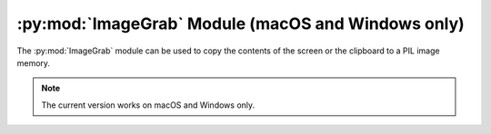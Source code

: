 .. py:module:: PIL.ImageGrab
.. py:currentmodule:: PIL.ImageGrab

:py:mod:`ImageGrab` Module (macOS and Windows only)
===================================================

The :py:mod:`ImageGrab` module can be used to copy the contents of the screen
or the clipboard to a PIL image memory.

.. note:: The current version works on macOS and Windows only.

.. versionadded:: 1.1.3

.. py:function:: PIL.ImageGrab.grab(bbox=None, include_layered_windows=False, all_screens=False)

    Take a snapshot of the screen. The pixels inside the bounding box are
    returned as an "RGB" image on Windows or "RGBA" on macOS.
    If the bounding box is omitted, the entire screen is copied.

    .. versionadded:: 1.1.3 (Windows), 3.0.0 (macOS)

    :param bbox: What region to copy. Default is the entire screen.
                 Note that on Windows OS, the top-left point may be negative if ``all_screens=True`` is used.
    :param include_layered_windows: Includes layered windows. Windows OS only.

        .. versionadded:: 6.1.0
    :param all_screens: Capture all monitors. Windows OS only.

        .. versionadded:: 6.2.0
    :return: An image

.. py:function:: PIL.ImageGrab.grabclipboard()

    Take a snapshot of the clipboard image, if any.

    .. versionadded:: 1.1.4 (Windows), 3.3.0 (macOS)

    :return: On Windows, an image, a list of filenames,
             or None if the clipboard does not contain image data or filenames.
             Note that if a list is returned, the filenames may not represent image files.

             On Mac, an image,
             or None if the clipboard does not contain image data.
